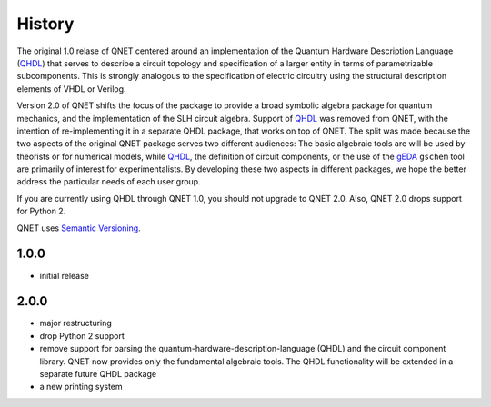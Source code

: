 =======
History
=======

The original 1.0 relase of QNET centered around an implementation of the Quantum Hardware Description Language (QHDL_) that serves to describe a circuit topology and specification of a larger entity in terms of parametrizable subcomponents.
This is strongly analogous to the specification of electric circuitry using the structural description elements of VHDL or Verilog.

Version 2.0 of QNET shifts the focus of the package to provide a broad symbolic algebra package for quantum mechanics, and the implementation of the SLH circuit algebra. Support of QHDL_ was removed from QNET, with the intention of re-implementing it in a separate QHDL package, that works on top of QNET. The split was made because the two aspects of the original QNET package serves two different audiences: The basic algebraic tools are will be used by theorists or for numerical models, while QHDL_, the definition of circuit components, or the use of the gEDA_ ``gschem`` tool are primarily of interest for experimentalists. By developing these two aspects in different packages, we hope the better address the particular needs of each user group.

If you are currently using QHDL through QNET 1.0, you should not upgrade to QNET 2.0. Also, QNET 2.0 drops support for Python 2.

QNET uses `Semantic Versioning`_.

.. _Semantic Versioning: https://semver.org
.. _QHDL: http://rsta.royalsocietypublishing.org/content/370/1979/5270.abstract
.. _gEDA: http://www.gpleda.org


1.0.0
-----

* initial release

2.0.0
-----

* major restructuring
* drop Python 2 support
* remove support for parsing the quantum-hardware-description-language (QHDL)
  and the circuit component library. QNET now provides only the fundamental
  algebraic tools. The QHDL functionality will be extended in a separate future
  QHDL package
* a new printing system
